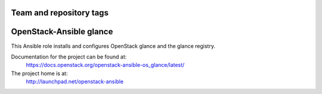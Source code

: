 ========================
Team and repository tags
========================

.. image:: https://governance.openstack.org/tc/badges/openstack-ansible-os_glance.svg
    :target: https://governance.openstack.org/tc/reference/tags/index.html

.. Change things from this point on

========================
OpenStack-Ansible glance
========================

This Ansible role installs and configures OpenStack glance and the
glance registry.

Documentation for the project can be found at:
  https://docs.openstack.org/openstack-ansible-os_glance/latest/

The project home is at:
  http://launchpad.net/openstack-ansible
